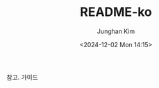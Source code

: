 #+TITLE: README-ko
#+SUBTITLE:
#+AUTHOR: Junghan Kim
#+EMAIL: junghanacs@gmail.com
#+date: <2024-12-02 Mon 14:15>

참고. 가이드
